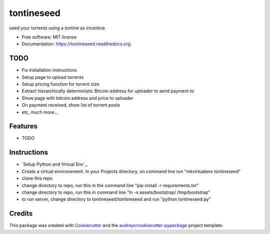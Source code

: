 ===============================
tontineseed
===============================

.. image:: https://img.shields.io/pypi/v/tontineseed.svg
        :target: https://pypi.python.org/pypi/tontineseed

.. image:: https://img.shields.io/travis/erik998/tontineseed.svg
        :target: https://travis-ci.org/erik998/tontineseed

.. image:: https://readthedocs.org/projects/tontineseed/badge/?version=latest
        :target: https://readthedocs.org/projects/tontineseed/?badge=latest
        :alt: Documentation Status


seed your torrents using a tontine as incentive

* Free software: MIT license
* Documentation: https://tontineseed.readthedocs.org.

TODO
----

* Fix installation instructions
* Setup page to upload torrents
* Setup pricing function for torrent size
* Extract hierarchically deterministic Bitcoin address for uploader to send payment to
* Show page with bitcoin address and price to uploader
* On payment received, show list of torrent pools
* etc, much more...


Features
--------

* TODO

Instructions
------------

* `Setup Python and Virtual Env`_.
* Create a virtual environement. In your Projects directory, on command line run "mkvirtualenv tontineseed"
* clone this repo
* change directory to repo, run this in the command line "pip install -r requirements.txt"
* change directory to repo, run this in command line "ln -s assets/bootstrap/ /tmp/bootstrap"
* to run server, change directory to tontineseed/tontineseed and run "python tontineseed.py"



Credits
---------

This package was created with Cookiecutter_ and the `audreyr/cookiecutter-pypackage`_ project template.

.. _Cookiecutter: https://github.com/audreyr/cookiecutter
.. _`audreyr/cookiecutter-pypackage`: https://github.com/audreyr/cookiecutter-pypackage
.. _`Setup Python and Virtualenv`: http://thinkingnotes.net/setting-up-python.html

